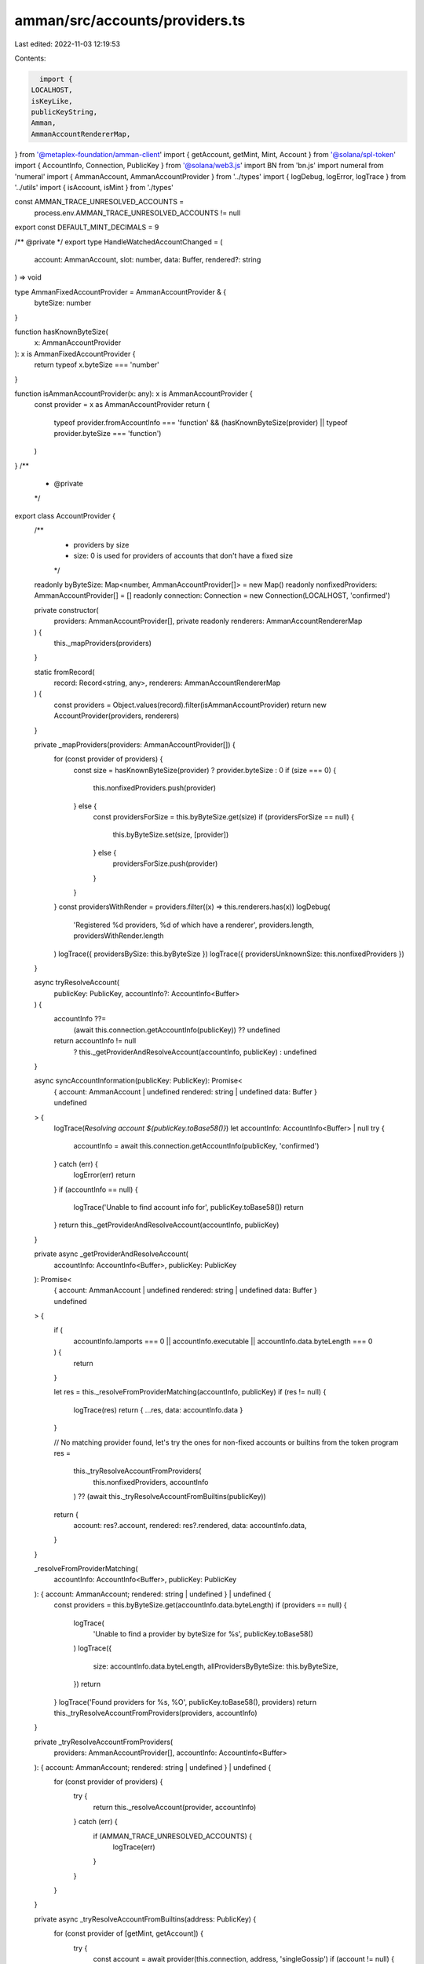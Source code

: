 amman/src/accounts/providers.ts
===============================

Last edited: 2022-11-03 12:19:53

Contents:

.. code-block:: ts

    import {
  LOCALHOST,
  isKeyLike,
  publicKeyString,
  Amman,
  AmmanAccountRendererMap,
} from '@metaplex-foundation/amman-client'
import { getAccount, getMint, Mint, Account } from '@solana/spl-token'
import { AccountInfo, Connection, PublicKey } from '@solana/web3.js'
import BN from 'bn.js'
import numeral from 'numeral'
import { AmmanAccount, AmmanAccountProvider } from '../types'
import { logDebug, logError, logTrace } from '../utils'
import { isAccount, isMint } from './types'

const AMMAN_TRACE_UNRESOLVED_ACCOUNTS =
  process.env.AMMAN_TRACE_UNRESOLVED_ACCOUNTS != null

export const DEFAULT_MINT_DECIMALS = 9

/** @private */
export type HandleWatchedAccountChanged = (
  account: AmmanAccount,
  slot: number,
  data: Buffer,
  rendered?: string
) => void

type AmmanFixedAccountProvider = AmmanAccountProvider & {
  byteSize: number
}

function hasKnownByteSize(
  x: AmmanAccountProvider
): x is AmmanFixedAccountProvider {
  return typeof x.byteSize === 'number'
}

function isAmmanAccountProvider(x: any): x is AmmanAccountProvider {
  const provider = x as AmmanAccountProvider
  return (
    typeof provider.fromAccountInfo === 'function' &&
    (hasKnownByteSize(provider) || typeof provider.byteSize === 'function')
  )
}
/**
 * @private
 */
export class AccountProvider {
  /**
   * providers by size
   * size: 0 is used for providers of accounts that don't have a fixed size
   */
  readonly byByteSize: Map<number, AmmanAccountProvider[]> = new Map()
  readonly nonfixedProviders: AmmanAccountProvider[] = []
  readonly connection: Connection = new Connection(LOCALHOST, 'confirmed')

  private constructor(
    providers: AmmanAccountProvider[],
    private readonly renderers: AmmanAccountRendererMap
  ) {
    this._mapProviders(providers)
  }

  static fromRecord(
    record: Record<string, any>,
    renderers: AmmanAccountRendererMap
  ) {
    const providers = Object.values(record).filter(isAmmanAccountProvider)
    return new AccountProvider(providers, renderers)
  }

  private _mapProviders(providers: AmmanAccountProvider[]) {
    for (const provider of providers) {
      const size = hasKnownByteSize(provider) ? provider.byteSize : 0
      if (size === 0) {
        this.nonfixedProviders.push(provider)
      } else {
        const providersForSize = this.byByteSize.get(size)
        if (providersForSize == null) {
          this.byByteSize.set(size, [provider])
        } else {
          providersForSize.push(provider)
        }
      }
    }
    const providersWithRender = providers.filter((x) => this.renderers.has(x))
    logDebug(
      'Registered %d providers, %d of which have a renderer',
      providers.length,
      providersWithRender.length
    )
    logTrace({ providersBySize: this.byByteSize })
    logTrace({ providersUnknownSize: this.nonfixedProviders })
  }

  async tryResolveAccount(
    publicKey: PublicKey,
    accountInfo?: AccountInfo<Buffer>
  ) {
    accountInfo ??=
      (await this.connection.getAccountInfo(publicKey)) ?? undefined

    return accountInfo != null
      ? this._getProviderAndResolveAccount(accountInfo, publicKey)
      : undefined
  }

  async syncAccountInformation(publicKey: PublicKey): Promise<
    | {
        account: AmmanAccount | undefined
        rendered: string | undefined
        data: Buffer
      }
    | undefined
  > {
    logTrace(`Resolving account ${publicKey.toBase58()}`)
    let accountInfo: AccountInfo<Buffer> | null
    try {
      accountInfo = await this.connection.getAccountInfo(publicKey, 'confirmed')
    } catch (err) {
      logError(err)
      return
    }
    if (accountInfo == null) {
      logTrace('Unable to find account info for', publicKey.toBase58())
      return
    }
    return this._getProviderAndResolveAccount(accountInfo, publicKey)
  }

  private async _getProviderAndResolveAccount(
    accountInfo: AccountInfo<Buffer>,
    publicKey: PublicKey
  ): Promise<
    | {
        account: AmmanAccount | undefined
        rendered: string | undefined
        data: Buffer
      }
    | undefined
  > {
    if (
      accountInfo.lamports === 0 ||
      accountInfo.executable ||
      accountInfo.data.byteLength === 0
    ) {
      return
    }

    let res = this._resolveFromProviderMatching(accountInfo, publicKey)
    if (res != null) {
      logTrace(res)
      return { ...res, data: accountInfo.data }
    }

    // No matching provider found, let's try the ones for non-fixed accounts or builtins from the token program
    res =
      this._tryResolveAccountFromProviders(
        this.nonfixedProviders,
        accountInfo
      ) ?? (await this._tryResolveAccountFromBuiltins(publicKey))
    return {
      account: res?.account,
      rendered: res?.rendered,
      data: accountInfo.data,
    }
  }

  _resolveFromProviderMatching(
    accountInfo: AccountInfo<Buffer>,
    publicKey: PublicKey
  ): { account: AmmanAccount; rendered: string | undefined } | undefined {
    const providers = this.byByteSize.get(accountInfo.data.byteLength)
    if (providers == null) {
      logTrace(
        'Unable to find a provider by byteSize for %s',
        publicKey.toBase58()
      )
      logTrace({
        size: accountInfo.data.byteLength,
        allProvidersByByteSize: this.byByteSize,
      })
      return
    }
    logTrace('Found providers for %s, %O', publicKey.toBase58(), providers)
    return this._tryResolveAccountFromProviders(providers, accountInfo)
  }

  private _tryResolveAccountFromProviders(
    providers: AmmanAccountProvider[],
    accountInfo: AccountInfo<Buffer>
  ): { account: AmmanAccount; rendered: string | undefined } | undefined {
    for (const provider of providers) {
      try {
        return this._resolveAccount(provider, accountInfo)
      } catch (err) {
        if (AMMAN_TRACE_UNRESOLVED_ACCOUNTS) {
          logTrace(err)
        }
      }
    }
  }

  private async _tryResolveAccountFromBuiltins(address: PublicKey) {
    for (const provider of [getMint, getAccount]) {
      try {
        const account = await provider(this.connection, address, 'singleGossip')
        if (account != null) {
          const ammanAccount = await this._toAmmanAccount(account)
          return {
            account: ammanAccount,
            rendered: undefined,
          }
        }
      } catch (err) {
        logTrace(err)
      }
    }
  }

  private _resolveAccount(
    provider: AmmanAccountProvider,
    accountInfo: AccountInfo<Buffer>
  ): { account: AmmanAccount; rendered: string | undefined } {
    const [account] = provider.fromAccountInfo(accountInfo)
    const render = this.renderers.get(provider)
    const rendered = render != null ? render(account) : undefined
    return { account, rendered }
  }

  // -----------------
  // Helpers
  // -----------------
  private async _toAmmanAccount(
    account: Mint | Account
  ): Promise<AmmanAccount> {
    const acc: Record<string, any> = {}
    const amountDivisor = isAccount(account)
      ? (await this._getMintDecimals(account.mint)).divisor
      : isMint(account)
      ? Math.pow(10, account.decimals)
      : 1
    for (let [key, value] of Object.entries(account)) {
      if (value == null) {
        acc[key] = value
      } else if (isKeyLike(value)) {
        const publicKeyStr = publicKeyString(value)
        const label = await this._tryResolveAddressRemote(publicKeyStr)
        acc[key] = label == null ? publicKeyStr : `${label} (${publicKeyStr})`
      } else if (typeof value === 'bigint') {
        const formatted = numeral(value).format('0,0')
        // Mint specific adjustments
        if (key === 'amount' || key === 'supply') {
          const balance = value / BigInt(amountDivisor)
          acc[key] = formatted + ` (balance: ${balance.toString()})`
        } else {
          acc[key] = formatted
        }
      } else if (typeof value === 'number') {
        acc[key] = numeral(value).format('0,0')
      } else if (
        BN.isBN(value) ||
        (typeof value === 'object' &&
          'negative' in value &&
          'words' in value &&
          'red' in value)
      ) {
        acc[key] = new BN(value).toNumber()
      } else if (typeof value.pretty === 'function') {
        acc[key] = value.pretty()
      } else if (typeof value === 'object') {
        acc[key] = JSON.stringify(value)
      } else {
        acc[key] = value
      }
    }
    return {
      pretty() {
        return acc
      },
    }
  }

  private async _getMintDecimals(
    publicKey: PublicKey
  ): Promise<{ decimals: number; divisor: number }> {
    let decimals: number
    try {
      const mint = await getMint(this.connection, publicKey, 'singleGossip')
      decimals = mint.decimals
    } catch (err) {
      decimals = DEFAULT_MINT_DECIMALS
    }
    const divisor = Math.pow(10, decimals)
    return { decimals, divisor }
  }

  private async _tryResolveAddressRemote(publicKeyStr: string) {
    try {
      const instance = Amman.existingInstance
      if (instance == null) return
      return await instance.addr.resolveRemoteAddress(publicKeyStr)
    } catch (err) {
      logError(err)
    }
  }
}


